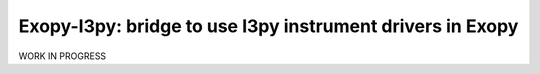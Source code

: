 Exopy-I3py: bridge to use I3py instrument drivers in Exopy
==========================================================

.. image:: https://travis-ci.org/Exopy/exopy_i3py.svg?branch=master
    :target: https://travis-ci.org/Exopy/exopy_i3py
    :alt: Build Status
.. image:: https://codecov.io/gh/Exopy/exopy_i3py/branch/master/graph/badge.svg
    :target: https://codecov.io/gh/Exopy/exopy_i3py
    :alt: Coverage
.. image:: https://readthedocs.org/projects/exopy_i3py/badge/?version=latest
    :target: http://exopy_i3py.readthedocs.io/en/latest/?badge=latest
    :alt: Documentation Status
.. image:: https://api.codacy.com/project/badge/Grade/4f8a569506ce4187a8a7ad2f69c6b171
    :target: https://www.codacy.com/app/Exopy/exopy_i3py?utm_source=github.com&amp;utm_medium=referral&amp;utm_content=Exopy/exopy_i3py&amp;utm_campaign=Badge_Grade
    :alt: Code quality (Codacy)
.. image:: https://anaconda.org/exopy/exopy_i3py/badges/version.svg
    :target: https://anaconda.org/exopy/exopy_i3py
    :alt: Conda package

WORK IN PROGRESS
